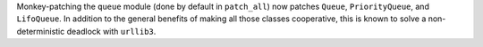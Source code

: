 Monkey-patching the ``queue`` module (done by default in
``patch_all``) now patches ``Queue``, ``PriorityQueue``, and
``LifoQueue``. In addition to the general benefits of making all those
classes cooperative, this is known to solve a non-deterministic
deadlock with ``urllib3``.

